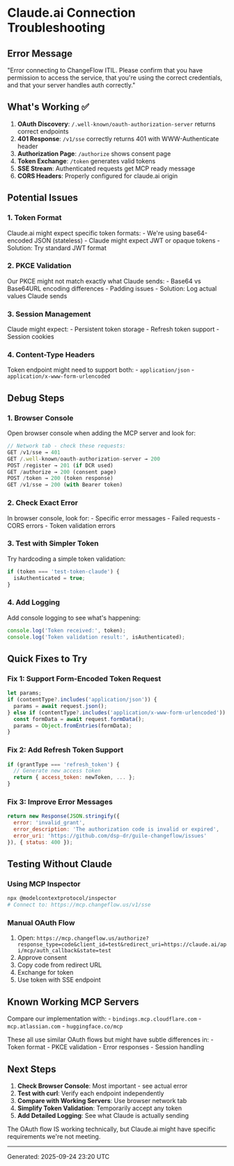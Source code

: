 * Claude.ai Connection Troubleshooting
:PROPERTIES:
:CUSTOM_ID: claude.ai-connection-troubleshooting
:END:
** Error Message
:PROPERTIES:
:CUSTOM_ID: error-message
:END:
"Error connecting to ChangeFlow ITIL. Please confirm that you have
permission to access the service, that you're using the correct
credentials, and that your server handles auth correctly."

** What's Working ✅
:PROPERTIES:
:CUSTOM_ID: whats-working
:END:
1. *OAuth Discovery*: =/.well-known/oauth-authorization-server= returns
   correct endpoints
2. *401 Response*: =/v1/sse= correctly returns 401 with WWW-Authenticate
   header
3. *Authorization Page*: =/authorize= shows consent page
4. *Token Exchange*: =/token= generates valid tokens
5. *SSE Stream*: Authenticated requests get MCP ready message
6. *CORS Headers*: Properly configured for claude.ai origin

** Potential Issues
:PROPERTIES:
:CUSTOM_ID: potential-issues
:END:
*** 1. Token Format
:PROPERTIES:
:CUSTOM_ID: token-format
:END:
Claude.ai might expect specific token formats: - We're using
base64-encoded JSON (stateless) - Claude might expect JWT or opaque
tokens - Solution: Try standard JWT format

*** 2. PKCE Validation
:PROPERTIES:
:CUSTOM_ID: pkce-validation
:END:
Our PKCE might not match exactly what Claude sends: - Base64 vs
Base64URL encoding differences - Padding issues - Solution: Log actual
values Claude sends

*** 3. Session Management
:PROPERTIES:
:CUSTOM_ID: session-management
:END:
Claude might expect: - Persistent token storage - Refresh token
support - Session cookies

*** 4. Content-Type Headers
:PROPERTIES:
:CUSTOM_ID: content-type-headers
:END:
Token endpoint might need to support both: - =application/json= -
=application/x-www-form-urlencoded=

** Debug Steps
:PROPERTIES:
:CUSTOM_ID: debug-steps
:END:
*** 1. Browser Console
:PROPERTIES:
:CUSTOM_ID: browser-console
:END:
Open browser console when adding the MCP server and look for:

#+begin_src javascript
// Network tab - check these requests:
GET /v1/sse → 401
GET /.well-known/oauth-authorization-server → 200
POST /register → 201 (if DCR used)
GET /authorize → 200 (consent page)
POST /token → 200 (token response)
GET /v1/sse → 200 (with Bearer token)
#+end_src

*** 2. Check Exact Error
:PROPERTIES:
:CUSTOM_ID: check-exact-error
:END:
In browser console, look for: - Specific error messages - Failed
requests - CORS errors - Token validation errors

*** 3. Test with Simpler Token
:PROPERTIES:
:CUSTOM_ID: test-with-simpler-token
:END:
Try hardcoding a simple token validation:

#+begin_src javascript
if (token === 'test-token-claude') {
  isAuthenticated = true;
}
#+end_src

*** 4. Add Logging
:PROPERTIES:
:CUSTOM_ID: add-logging
:END:
Add console logging to see what's happening:

#+begin_src javascript
console.log('Token received:', token);
console.log('Token validation result:', isAuthenticated);
#+end_src

** Quick Fixes to Try
:PROPERTIES:
:CUSTOM_ID: quick-fixes-to-try
:END:
*** Fix 1: Support Form-Encoded Token Request
:PROPERTIES:
:CUSTOM_ID: fix-1-support-form-encoded-token-request
:END:
#+begin_src javascript
let params;
if (contentType?.includes('application/json')) {
  params = await request.json();
} else if (contentType?.includes('application/x-www-form-urlencoded')) {
  const formData = await request.formData();
  params = Object.fromEntries(formData);
}
#+end_src

*** Fix 2: Add Refresh Token Support
:PROPERTIES:
:CUSTOM_ID: fix-2-add-refresh-token-support
:END:
#+begin_src javascript
if (grantType === 'refresh_token') {
  // Generate new access token
  return { access_token: newToken, ... };
}
#+end_src

*** Fix 3: Improve Error Messages
:PROPERTIES:
:CUSTOM_ID: fix-3-improve-error-messages
:END:
#+begin_src javascript
return new Response(JSON.stringify({
  error: 'invalid_grant',
  error_description: 'The authorization code is invalid or expired',
  error_uri: 'https://github.com/dsp-dr/guile-changeflow/issues'
}), { status: 400 });
#+end_src

** Testing Without Claude
:PROPERTIES:
:CUSTOM_ID: testing-without-claude
:END:
*** Using MCP Inspector
:PROPERTIES:
:CUSTOM_ID: using-mcp-inspector
:END:
#+begin_src sh
npx @modelcontextprotocol/inspector
# Connect to: https://mcp.changeflow.us/v1/sse
#+end_src

*** Manual OAuth Flow
:PROPERTIES:
:CUSTOM_ID: manual-oauth-flow
:END:
1. Open:
   =https://mcp.changeflow.us/authorize?response_type=code&client_id=test&redirect_uri=https://claude.ai/api/mcp/auth_callback&state=test=
2. Approve consent
3. Copy code from redirect URL
4. Exchange for token
5. Use token with SSE endpoint

** Known Working MCP Servers
:PROPERTIES:
:CUSTOM_ID: known-working-mcp-servers
:END:
Compare our implementation with: - =bindings.mcp.cloudflare.com= -
=mcp.atlassian.com= - =huggingface.co/mcp=

These all use similar OAuth flows but might have subtle differences
in: - Token format - PKCE validation - Error responses - Session
handling

** Next Steps
:PROPERTIES:
:CUSTOM_ID: next-steps
:END:
1. *Check Browser Console*: Most important - see actual error
2. *Test with curl*: Verify each endpoint independently
3. *Compare with Working Servers*: Use browser network tab
4. *Simplify Token Validation*: Temporarily accept any token
5. *Add Detailed Logging*: See what Claude is actually sending

The OAuth flow IS working technically, but Claude.ai might have specific
requirements we're not meeting.

--------------

Generated: 2025-09-24 23:20 UTC
